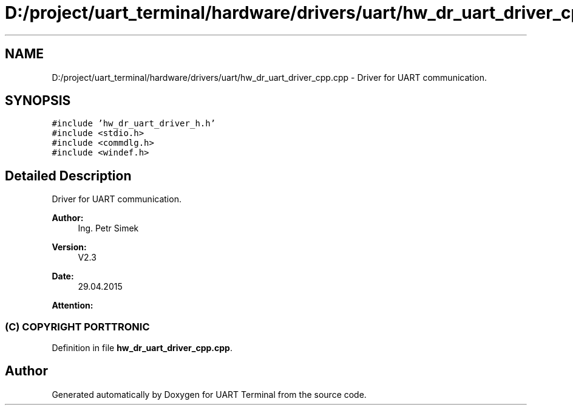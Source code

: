 .TH "D:/project/uart_terminal/hardware/drivers/uart/hw_dr_uart_driver_cpp.cpp" 3 "Mon Apr 20 2020" "Version V2.0" "UART Terminal" \" -*- nroff -*-
.ad l
.nh
.SH NAME
D:/project/uart_terminal/hardware/drivers/uart/hw_dr_uart_driver_cpp.cpp \- Driver for UART communication\&.  

.SH SYNOPSIS
.br
.PP
\fC#include 'hw_dr_uart_driver_h\&.h'\fP
.br
\fC#include <stdio\&.h>\fP
.br
\fC#include <commdlg\&.h>\fP
.br
\fC#include <windef\&.h>\fP
.br

.SH "Detailed Description"
.PP 
Driver for UART communication\&. 


.PP
\fBAuthor:\fP
.RS 4
Ing\&. Petr Simek 
.RE
.PP
\fBVersion:\fP
.RS 4
V2\&.3 
.RE
.PP
\fBDate:\fP
.RS 4
29\&.04\&.2015 
.RE
.PP
\fBAttention:\fP
.RS 4
.SS "(C) COPYRIGHT PORTTRONIC"
.RE
.PP

.PP
Definition in file \fBhw_dr_uart_driver_cpp\&.cpp\fP\&.
.SH "Author"
.PP 
Generated automatically by Doxygen for UART Terminal from the source code\&.
